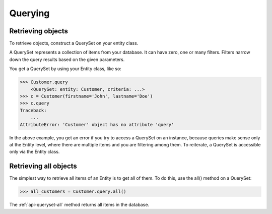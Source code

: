 .. _queryset:

Querying
--------

Retrieving objects
~~~~~~~~~~~~~~~~~~

To retrieve objects, construct a QuerySet on your entity class.

A QuerySet represents a collection of items from your database. It can have zero, one or many filters. Filters narrow down the query results based on the given parameters.

You get a QuerySet by using your Entity class, like so:

.. code-block:: python

    >>> Customer.query
        <QuerySet: entity: Customer, criteria: ...>
    >>> c = Customer(firstname='John', lastname='Doe')
    >>> c.query
    Traceback:
        ...
    AttributeError: 'Customer' object has no attribute 'query'

In the above example, you get an error if you try to access a QuerySet on an instance, because queries make sense only at the Entity level, where there are multiple items and you are filtering among them. To reiterate, a QuerySet is accessible only via the Entity class.

Retrieving all objects
~~~~~~~~~~~~~~~~~~

The simplest way to retrieve all items of an Entity is to get all of them. To do this, use the all() method on a QuerySet:

.. code-block:: python

    >>> all_customers = Customer.query.all()

The :ref:`api-queryset-all` method returns all items in the database.

